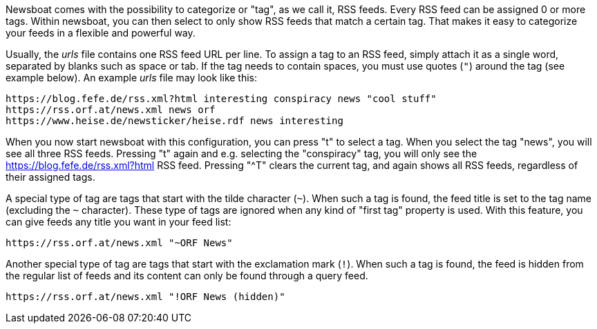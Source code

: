 Newsboat comes with the possibility to categorize or "tag", as we call it,
RSS feeds. Every RSS feed can be assigned 0 or more tags. Within newsboat, you
can then select to only show RSS feeds that match a certain tag. That makes it
easy to categorize your feeds in a flexible and powerful way.

Usually, the _urls_ file contains one RSS feed URL per line. To assign a tag to
an RSS feed, simply attach it as a single word, separated by blanks such as
space or tab. If the tag needs to contain spaces, you must use quotes (`"`)
around the tag (see example below). An example _urls_ file may look like this:

	https://blog.fefe.de/rss.xml?html interesting conspiracy news "cool stuff"
	https://rss.orf.at/news.xml news orf
	https://www.heise.de/newsticker/heise.rdf news interesting

When you now start newsboat with this configuration, you can press "t" to select
a tag. When you select the tag "news", you will see all three RSS feeds. Pressing
"t" again and e.g. selecting the "conspiracy" tag, you will only see the
https://blog.fefe.de/rss.xml?html RSS feed. Pressing "^T" clears the current tag,
and again shows all RSS feeds, regardless of their assigned tags.

A special type of tag are tags that start with the tilde character (`~`). When such
a tag is found, the feed title is set to the tag name (excluding the `~` character).
These type of tags are ignored when any kind of "first tag" property is used.
With this feature, you can give feeds any title you want in your feed list:

	https://rss.orf.at/news.xml "~ORF News"

Another special type of tag are tags that start with the exclamation mark (`!`). When
such a tag is found, the feed is hidden from the regular list of feeds and its 
content can only be found through a query feed.

	https://rss.orf.at/news.xml "!ORF News (hidden)"

